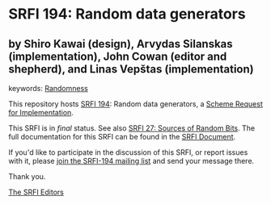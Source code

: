 
# SPDX-FileCopyrightText: 2024 Arthur A. Gleckler
# SPDX-License-Identifier: MIT
* SRFI 194: Random data generators

** by Shiro Kawai (design), Arvydas Silanskas (implementation), John Cowan (editor and shepherd), and Linas Vepštas (implementation)



keywords: [[https://srfi.schemers.org/?keywords=randomness][Randomness]]

This repository hosts [[https://srfi.schemers.org/srfi-194/][SRFI 194]]: Random data generators, a [[https://srfi.schemers.org/][Scheme Request for Implementation]].

This SRFI is in /final/ status.
See also [[/srfi-27/][SRFI 27: Sources of Random Bits]].
The full documentation for this SRFI can be found in the [[https://srfi.schemers.org/srfi-194/srfi-194.html][SRFI Document]].

If you'd like to participate in the discussion of this SRFI, or report issues with it, please [[https://srfi.schemers.org/srfi-194/][join the SRFI-194 mailing list]] and send your message there.

Thank you.

[[mailto:srfi-editors@srfi.schemers.org][The SRFI Editors]]
